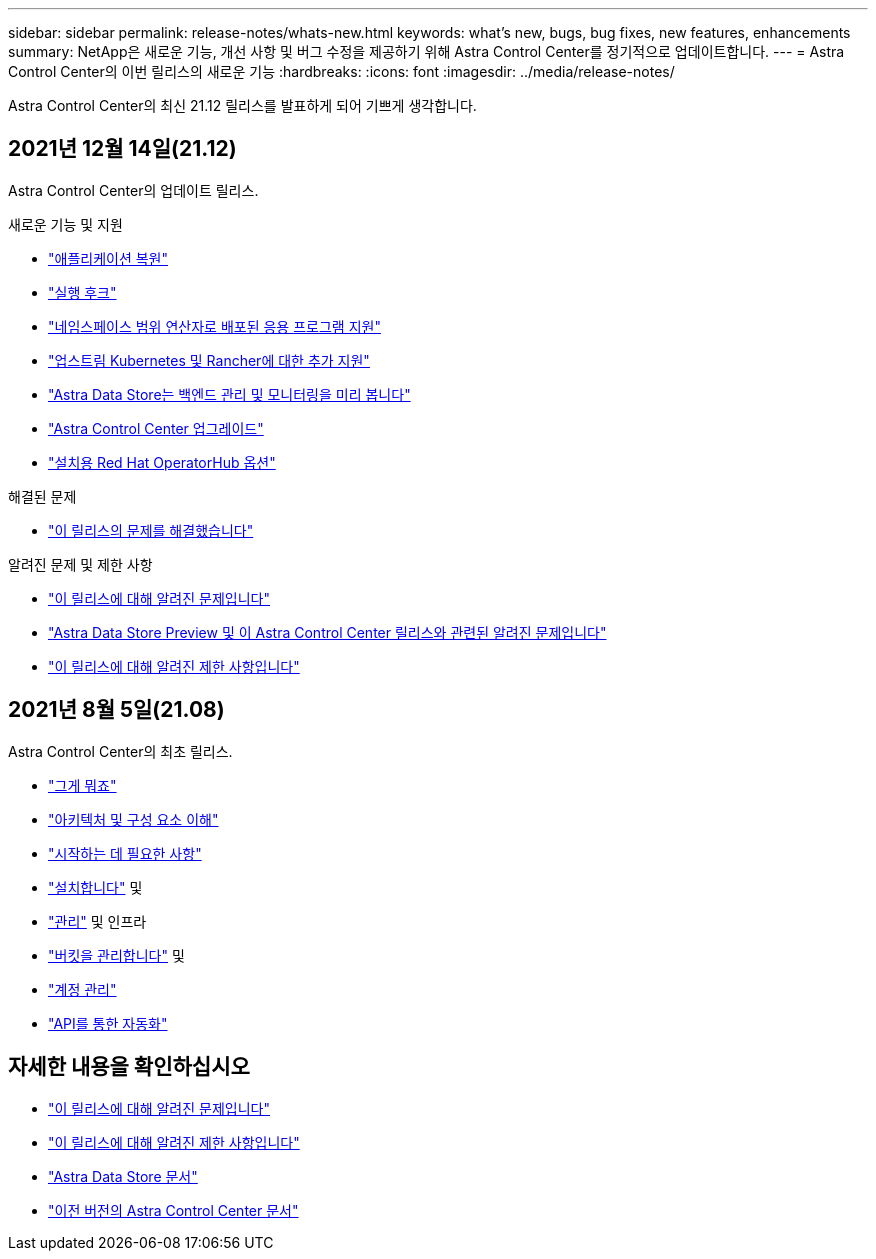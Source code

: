 ---
sidebar: sidebar 
permalink: release-notes/whats-new.html 
keywords: what's new, bugs, bug fixes, new features, enhancements 
summary: NetApp은 새로운 기능, 개선 사항 및 버그 수정을 제공하기 위해 Astra Control Center를 정기적으로 업데이트합니다. 
---
= Astra Control Center의 이번 릴리스의 새로운 기능
:hardbreaks:
:icons: font
:imagesdir: ../media/release-notes/


Astra Control Center의 최신 21.12 릴리스를 발표하게 되어 기쁘게 생각합니다.



== 2021년 12월 14일(21.12)

Astra Control Center의 업데이트 릴리스.

.새로운 기능 및 지원
* link:../use/restore-apps.html["애플리케이션 복원"]
* link:../use/execution-hooks.html["실행 후크"]
* link:../get-started/requirements.html#supported-app-installation-methods["네임스페이스 범위 연산자로 배포된 응용 프로그램 지원"]
* link:../get-started/requirements.html["업스트림 Kubernetes 및 Rancher에 대한 추가 지원"]
* link:../get-started/setup_overview.html#add-a-storage-backend["Astra Data Store는 백엔드 관리 및 모니터링을 미리 봅니다"]
* link:../use/upgrade-acc.html["Astra Control Center 업그레이드"]
* link:../get-started/acc_operatorhub_install.html["설치용 Red Hat OperatorHub 옵션"]


.해결된 문제
* link:../release-notes/resolved-issues.html["이 릴리스의 문제를 해결했습니다"]


.알려진 문제 및 제한 사항
* link:../release-notes/known-issues.html["이 릴리스에 대해 알려진 문제입니다"]
* link:../release-notes/known-issues-ads.html["Astra Data Store Preview 및 이 Astra Control Center 릴리스와 관련된 알려진 문제입니다"]
* link:../release-notes/known-limitations.html["이 릴리스에 대해 알려진 제한 사항입니다"]




== 2021년 8월 5일(21.08)

Astra Control Center의 최초 릴리스.

* link:../concepts/intro.html["그게 뭐죠"]
* link:../concepts/architecture.html["아키텍처 및 구성 요소 이해"]
* link:../get-started/requirements.html["시작하는 데 필요한 사항"]
* link:../get-started/install_acc.html["설치합니다"] 및 
* link:../use/manage-apps.html["관리"] 및  인프라
* link:../use/manage-buckets.html["버킷을 관리합니다"] 및 
* link:../use/manage-users.html["계정 관리"]
* link:../rest-api/api-intro.html["API를 통한 자동화"]




== 자세한 내용을 확인하십시오

* link:../release-notes/known-issues.html["이 릴리스에 대해 알려진 문제입니다"]
* link:../release-notes/known-limitations.html["이 릴리스에 대해 알려진 제한 사항입니다"]
* https://docs.netapp.com/us-en/astra-data-store/index.html["Astra Data Store 문서"]
* link:../acc-earlier-versions.html["이전 버전의 Astra Control Center 문서"]

